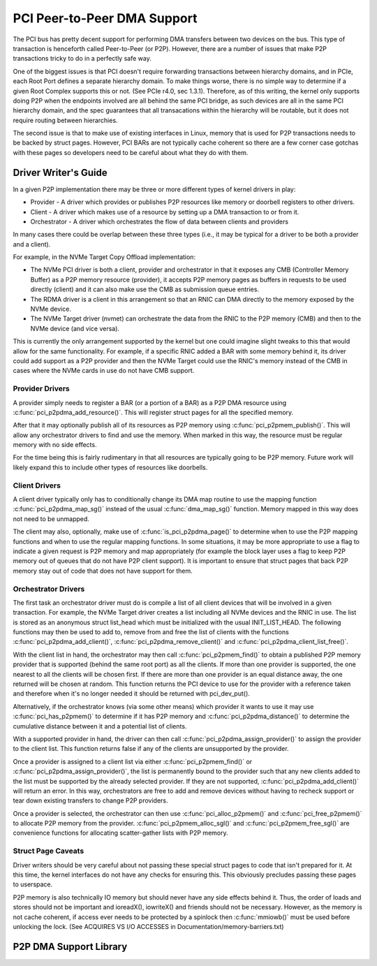 .. SPDX-License-Identifier: GPL-2.0

============================
PCI Peer-to-Peer DMA Support
============================

The PCI bus has pretty decent support for performing DMA transfers
between two devices on the bus. This type of transaction is henceforth
called Peer-to-Peer (or P2P). However, there are a number of issues that
make P2P transactions tricky to do in a perfectly safe way.

One of the biggest issues is that PCI doesn't require forwarding
transactions between hierarchy domains, and in PCIe, each Root Port
defines a separate hierarchy domain. To make things worse, there is no
simple way to determine if a given Root Complex supports this or not.
(See PCIe r4.0, sec 1.3.1). Therefore, as of this writing, the kernel
only supports doing P2P when the endpoints involved are all behind the
same PCI bridge, as such devices are all in the same PCI hierarchy
domain, and the spec guarantees that all transacations within the
hierarchy will be routable, but it does not require routing
between hierarchies.

The second issue is that to make use of existing interfaces in Linux,
memory that is used for P2P transactions needs to be backed by struct
pages. However, PCI BARs are not typically cache coherent so there are
a few corner case gotchas with these pages so developers need to
be careful about what they do with them.


Driver Writer's Guide
=====================

In a given P2P implementation there may be three or more different
types of kernel drivers in play:

* Provider - A driver which provides or publishes P2P resources like
  memory or doorbell registers to other drivers.
* Client - A driver which makes use of a resource by setting up a
  DMA transaction to or from it.
* Orchestrator - A driver which orchestrates the flow of data between
  clients and providers

In many cases there could be overlap between these three types (i.e.,
it may be typical for a driver to be both a provider and a client).

For example, in the NVMe Target Copy Offload implementation:

* The NVMe PCI driver is both a client, provider and orchestrator
  in that it exposes any CMB (Controller Memory Buffer) as a P2P memory
  resource (provider), it accepts P2P memory pages as buffers in requests
  to be used directly (client) and it can also make use the CMB as
  submission queue entries.
* The RDMA driver is a client in this arrangement so that an RNIC
  can DMA directly to the memory exposed by the NVMe device.
* The NVMe Target driver (nvmet) can orchestrate the data from the RNIC
  to the P2P memory (CMB) and then to the NVMe device (and vice versa).

This is currently the only arrangement supported by the kernel but
one could imagine slight tweaks to this that would allow for the same
functionality. For example, if a specific RNIC added a BAR with some
memory behind it, its driver could add support as a P2P provider and
then the NVMe Target could use the RNIC's memory instead of the CMB
in cases where the NVMe cards in use do not have CMB support.


Provider Drivers
----------------

A provider simply needs to register a BAR (or a portion of a BAR)
as a P2P DMA resource using :c:func:`pci_p2pdma_add_resource()`.
This will register struct pages for all the specified memory.

After that it may optionally publish all of its resources as
P2P memory using :c:func:`pci_p2pmem_publish()`. This will allow
any orchestrator drivers to find and use the memory. When marked in
this way, the resource must be regular memory with no side effects.

For the time being this is fairly rudimentary in that all resources
are typically going to be P2P memory. Future work will likely expand
this to include other types of resources like doorbells.


Client Drivers
--------------

A client driver typically only has to conditionally change its DMA map
routine to use the mapping function :c:func:`pci_p2pdma_map_sg()` instead
of the usual :c:func:`dma_map_sg()` function. Memory mapped in this
way does not need to be unmapped.

The client may also, optionally, make use of
:c:func:`is_pci_p2pdma_page()` to determine when to use the P2P mapping
functions and when to use the regular mapping functions. In some
situations, it may be more appropriate to use a flag to indicate a
given request is P2P memory and map appropriately (for example the
block layer uses a flag to keep P2P memory out of queues that do not
have P2P client support). It is important to ensure that struct pages that
back P2P memory stay out of code that does not have support for them.


Orchestrator Drivers
--------------------

The first task an orchestrator driver must do is compile a list of
all client devices that will be involved in a given transaction. For
example, the NVMe Target driver creates a list including all NVMe
devices and the RNIC in use. The list is stored as an anonymous struct
list_head which must be initialized with the usual INIT_LIST_HEAD.
The following functions may then be used to add to, remove from and free
the list of clients with the functions :c:func:`pci_p2pdma_add_client()`,
:c:func:`pci_p2pdma_remove_client()` and
:c:func:`pci_p2pdma_client_list_free()`.

With the client list in hand, the orchestrator may then call
:c:func:`pci_p2pmem_find()` to obtain a published P2P memory provider
that is supported (behind the same root port) as all the clients. If more
than one provider is supported, the one nearest to all the clients will
be chosen first. If there are more than one provider is an equal distance
away, the one returned will be chosen at random. This function returns the PCI
device to use for the provider with a reference taken and therefore
when it's no longer needed it should be returned with pci_dev_put().

Alternatively, if the orchestrator knows (via some other means)
which provider it wants to use it may use :c:func:`pci_has_p2pmem()`
to determine if it has P2P memory and :c:func:`pci_p2pdma_distance()`
to determine the cumulative distance between it and a potential
list of clients.

With a supported provider in hand, the driver can then call
:c:func:`pci_p2pdma_assign_provider()` to assign the provider
to the client list. This function returns false if any of the
clients are unsupported by the provider.

Once a provider is assigned to a client list via either
:c:func:`pci_p2pmem_find()` or :c:func:`pci_p2pdma_assign_provider()`,
the list is permanently bound to the provider such that any new clients
added to the list must be supported by the already selected provider.
If they are not supported, :c:func:`pci_p2pdma_add_client()` will return
an error. In this way, orchestrators are free to add and remove devices
without having to recheck support or tear down existing transfers to
change P2P providers.

Once a provider is selected, the orchestrator can then use
:c:func:`pci_alloc_p2pmem()` and :c:func:`pci_free_p2pmem()` to
allocate P2P memory from the provider. :c:func:`pci_p2pmem_alloc_sgl()`
and :c:func:`pci_p2pmem_free_sgl()` are convenience functions for
allocating scatter-gather lists with P2P memory.

Struct Page Caveats
-------------------

Driver writers should be very careful about not passing these special
struct pages to code that isn't prepared for it. At this time, the kernel
interfaces do not have any checks for ensuring this. This obviously
precludes passing these pages to userspace.

P2P memory is also technically IO memory but should never have any side
effects behind it. Thus, the order of loads and stores should not be important
and ioreadX(), iowriteX() and friends should not be necessary.
However, as the memory is not cache coherent, if access ever needs to
be protected by a spinlock then :c:func:`mmiowb()` must be used before
unlocking the lock. (See ACQUIRES VS I/O ACCESSES in
Documentation/memory-barriers.txt)


P2P DMA Support Library
=====================

.. kernel-doc:: drivers/pci/p2pdma.c
   :export:
